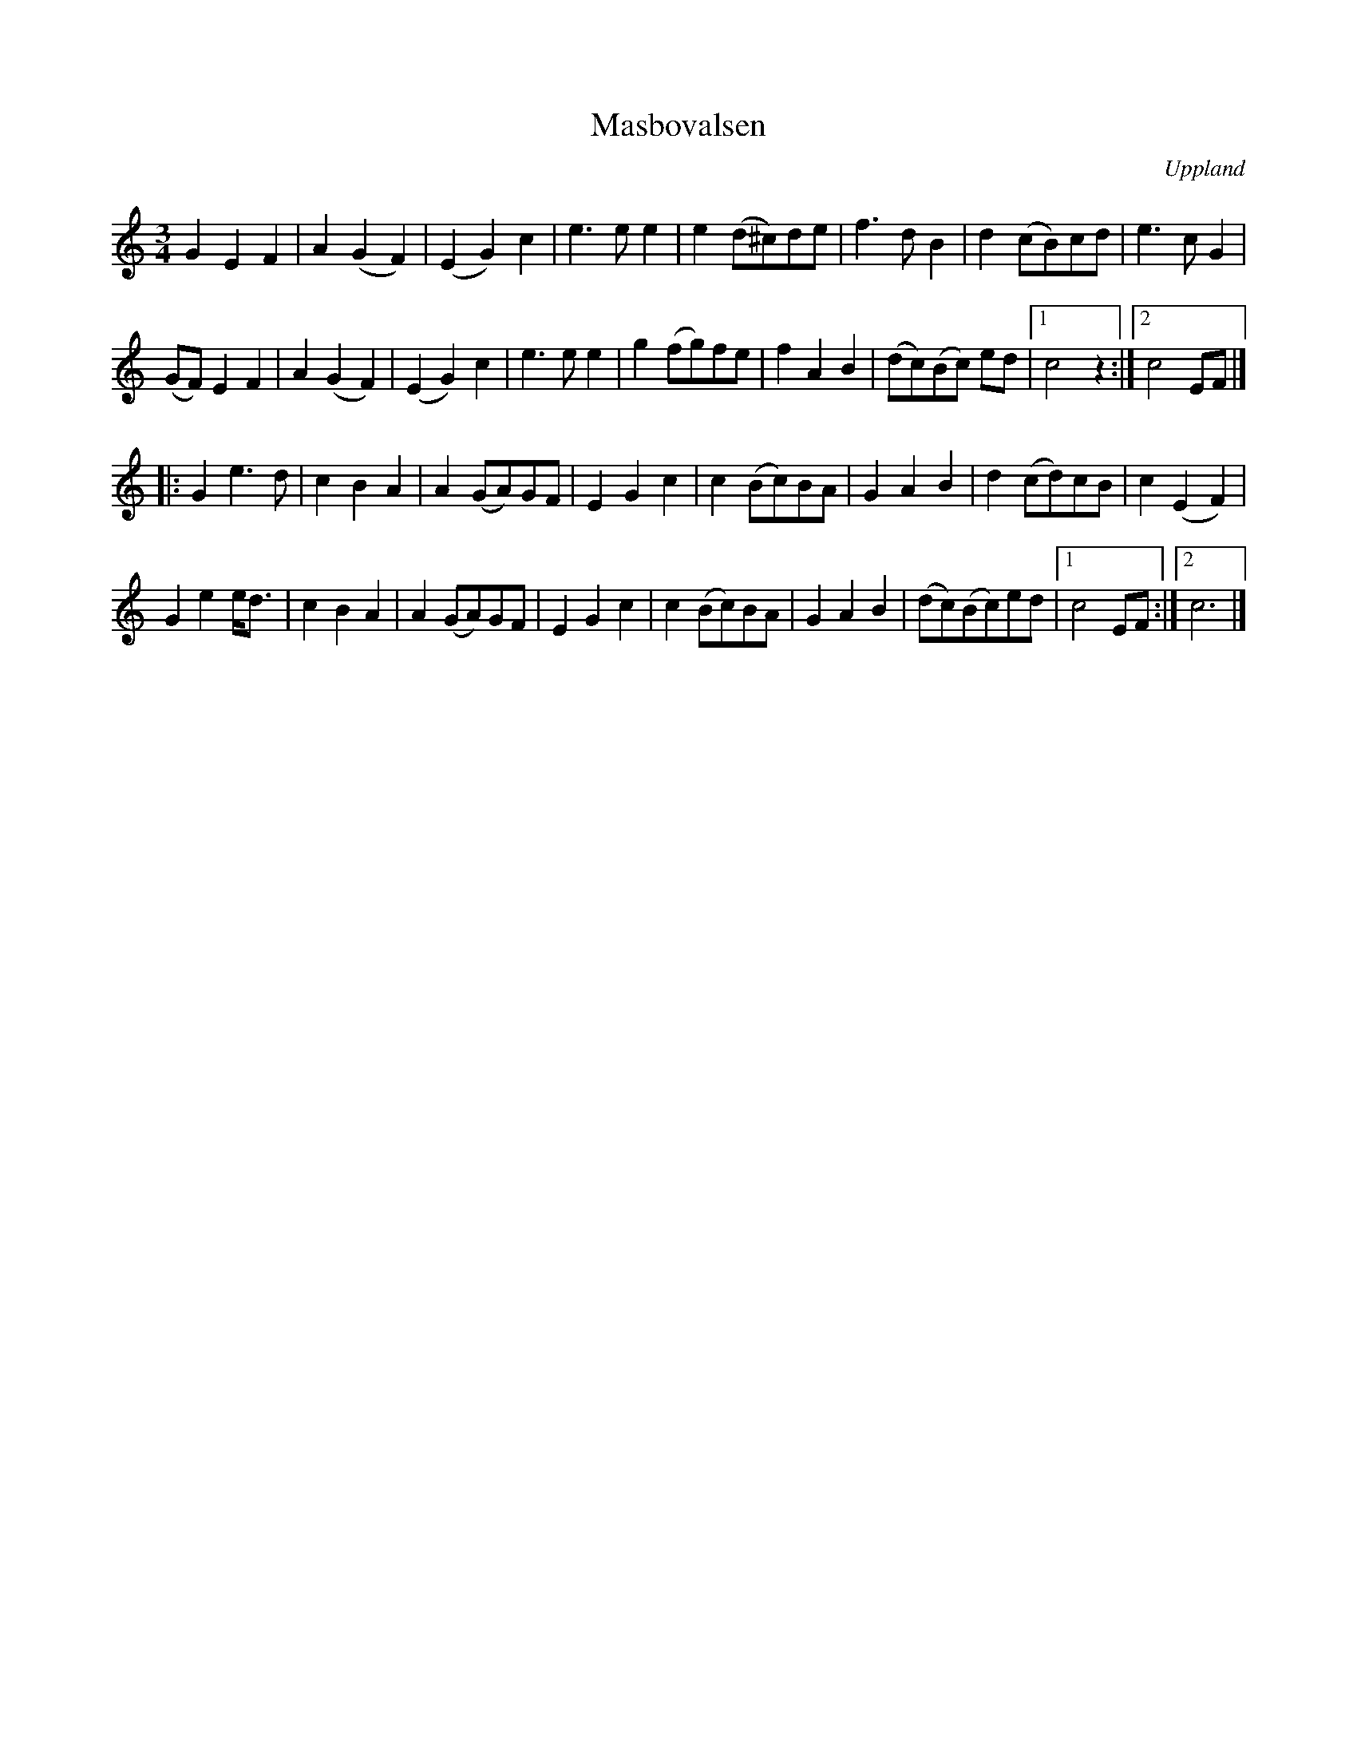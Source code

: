 %%abc-charset utf-8

X: 17
T: Masbovalsen
M: 3/4
L: 1/8
R: Vals
O: Uppland
S: efter Sture Sahlström
S: efter Anders Sahlström
B: Spela nyckelharpa 2, nr 17
Z: Nils L
%%printtempo 0
Q: 200
K: C
G2   E2 F2 | A2 (G2 F2) | (E2 G2) c2 | e2>e2 e2 | e2 (d^c)de | f2>d2 B2 | d2 (cB)cd   | e2>c2 G2 |
(GF) E2 F2 | A2 (G2 F2) | (E2 G2) c2 | e2>e2 e2 | g2 (fg)fe  | f2 A2 B2 | (dc)(Bc) ed |1 c4 z2 :|2 c4 EF |]
|: G2 e2>d2 | c2 B2 A2 | A2 (GA)GF | E2 G2 c2 | c2 (Bc)BA | G2 A2 B2 | d2 (cd)cB | c2 (E2 F2) |
   G2 e2e<d | c2 B2 A2 | A2 (GA)GF | E2 G2 c2 | c2 (Bc)BA | G2 A2 B2 | (dc)(Bc)ed |1 c4 EF :|2 c6 |]

